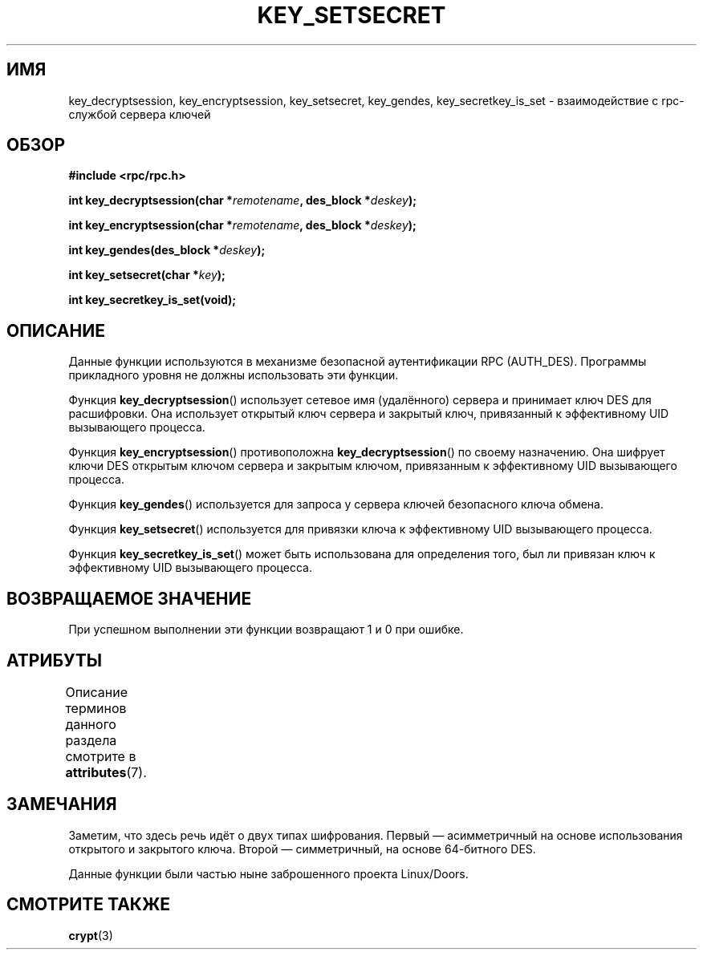 .\" -*- mode: troff; coding: UTF-8 -*-
.\"  Copyright 2002 walter harms (walter.harms@informatik.uni-oldenburg.de)
.\"
.\" %%%LICENSE_START(GPL_NOVERSION_ONELINE)
.\" Distributed under GPL
.\" %%%LICENSE_END
.\"
.\"  I had no way the check the functions out
.\"  be careful
.\"*******************************************************************
.\"
.\" This file was generated with po4a. Translate the source file.
.\"
.\"*******************************************************************
.TH KEY_SETSECRET 3 2017\-09\-15 "" "Руководство программиста Linux"
.SH ИМЯ
key_decryptsession, key_encryptsession, key_setsecret, key_gendes,
key_secretkey_is_set \- взаимодействие с rpc\-службой сервера ключей
.SH ОБЗОР
\fB#include <rpc/rpc.h>\fP
.PP
\fBint key_decryptsession(char *\fP\fIremotename\fP\fB,\fP \fBdes_block
*\fP\fIdeskey\fP\fB);\fP
.PP
\fBint key_encryptsession(char *\fP\fIremotename\fP\fB,\fP \fBdes_block
*\fP\fIdeskey\fP\fB);\fP
.PP
\fBint key_gendes(des_block *\fP\fIdeskey\fP\fB);\fP
.PP
\fBint key_setsecret(char *\fP\fIkey\fP\fB);\fP
.PP
\fBint key_secretkey_is_set(void);\fP
.SH ОПИСАНИЕ
Данные функции используются в механизме безопасной аутентификации RPC
(AUTH_DES). Программы прикладного уровня не должны использовать эти функции.
.PP
Функция \fBkey_decryptsession\fP() использует сетевое имя (удалённого) сервера
и принимает ключ DES для расшифровки. Она использует открытый ключ сервера и
закрытый ключ, привязанный к эффективному UID вызывающего процесса.
.PP
Функция \fBkey_encryptsession\fP() противоположна \fBkey_decryptsession\fP() по
своему назначению. Она шифрует ключи DES открытым ключом сервера и закрытым
ключом, привязанным к эффективному UID вызывающего процесса.
.PP
Функция \fBkey_gendes\fP() используется для запроса у сервера ключей
безопасного ключа обмена.
.PP
Функция \fBkey_setsecret\fP() используется для привязки ключа к эффективному
UID вызывающего процесса.
.PP
Функция \fBkey_secretkey_is_set\fP() может быть использована для определения
того, был ли привязан ключ к эффективному UID вызывающего процесса.
.SH "ВОЗВРАЩАЕМОЕ ЗНАЧЕНИЕ"
При успешном выполнении эти функции возвращают 1 и 0 при ошибке.
.SH АТРИБУТЫ
Описание терминов данного раздела смотрите в \fBattributes\fP(7).
.TS
allbox;
lbw22 lb lb
l l l.
Интерфейс	Атрибут	Значение
T{
\fBkey_decryptsession\fP(),
.br
\fBkey_encryptsession\fP(),
.br
\fBkey_gendes\fP(),
.br
\fBkey_setsecret\fP(),
.br
\fBkey_secretkey_is_set\fP()
T}	Безвредность в нитях	MT\-Safe
.TE
.sp 1
.SH ЗАМЕЧАНИЯ
Заметим, что здесь речь идёт о двух типах шифрования. Первый \(em
асимметричный на основе использования открытого и закрытого ключа. Второй
\(em симметричный, на основе 64\-битного DES.
.PP
Данные функции были частью ныне заброшенного проекта Linux/Doors.
.SH "СМОТРИТЕ ТАКЖЕ"
\fBcrypt\fP(3)
